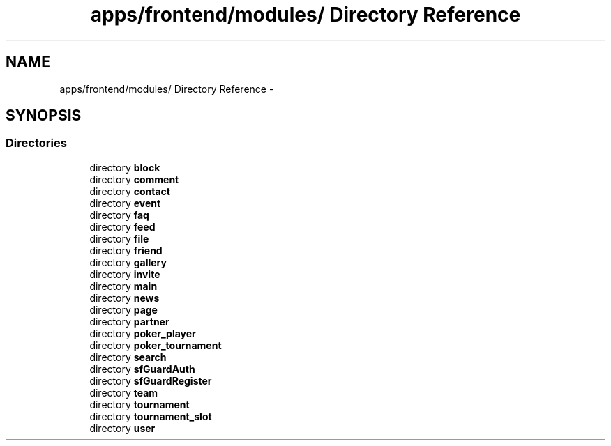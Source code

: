 .TH "apps/frontend/modules/ Directory Reference" 3 "Thu Jun 6 2013" "Lufy" \" -*- nroff -*-
.ad l
.nh
.SH NAME
apps/frontend/modules/ Directory Reference \- 
.SH SYNOPSIS
.br
.PP
.SS "Directories"

.in +1c
.ti -1c
.RI "directory \fBblock\fP"
.br
.ti -1c
.RI "directory \fBcomment\fP"
.br
.ti -1c
.RI "directory \fBcontact\fP"
.br
.ti -1c
.RI "directory \fBevent\fP"
.br
.ti -1c
.RI "directory \fBfaq\fP"
.br
.ti -1c
.RI "directory \fBfeed\fP"
.br
.ti -1c
.RI "directory \fBfile\fP"
.br
.ti -1c
.RI "directory \fBfriend\fP"
.br
.ti -1c
.RI "directory \fBgallery\fP"
.br
.ti -1c
.RI "directory \fBinvite\fP"
.br
.ti -1c
.RI "directory \fBmain\fP"
.br
.ti -1c
.RI "directory \fBnews\fP"
.br
.ti -1c
.RI "directory \fBpage\fP"
.br
.ti -1c
.RI "directory \fBpartner\fP"
.br
.ti -1c
.RI "directory \fBpoker_player\fP"
.br
.ti -1c
.RI "directory \fBpoker_tournament\fP"
.br
.ti -1c
.RI "directory \fBsearch\fP"
.br
.ti -1c
.RI "directory \fBsfGuardAuth\fP"
.br
.ti -1c
.RI "directory \fBsfGuardRegister\fP"
.br
.ti -1c
.RI "directory \fBteam\fP"
.br
.ti -1c
.RI "directory \fBtournament\fP"
.br
.ti -1c
.RI "directory \fBtournament_slot\fP"
.br
.ti -1c
.RI "directory \fBuser\fP"
.br
.in -1c
